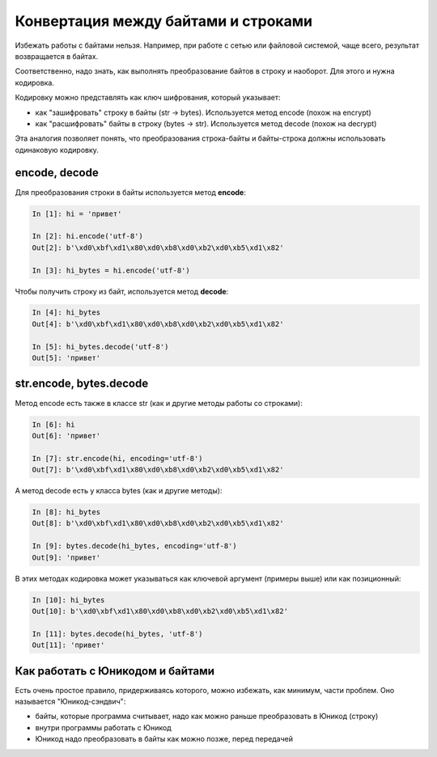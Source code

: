 Конвертация между байтами и строками
------------------------------------

Избежать работы с байтами нельзя. Например, при работе с сетью или
файловой системой, чаще всего, результат возвращается в байтах.

Соответственно, надо знать, как выполнять преобразование байтов в строку
и наоборот. Для этого и нужна кодировка.

Кодировку можно представлять как ключ шифрования, который указывает: 

* как "зашифровать" строку в байты (str -> bytes). Используется метод encode (похож на encrypt) 
* как "расшифровать" байты в строку (bytes -> str). Используется метод decode (похож на decrypt)

Эта аналогия позволяет понять, что преобразования строка-байты и
байты-строка должны использовать одинаковую кодировку.

encode, decode
~~~~~~~~~~~~~~

Для преобразования строки в байты используется метод **encode**:

.. code:: python

    In [1]: hi = 'привет'

    In [2]: hi.encode('utf-8')
    Out[2]: b'\xd0\xbf\xd1\x80\xd0\xb8\xd0\xb2\xd0\xb5\xd1\x82'

    In [3]: hi_bytes = hi.encode('utf-8')

Чтобы получить строку из байт, используется метод **decode**:

.. code:: python

    In [4]: hi_bytes
    Out[4]: b'\xd0\xbf\xd1\x80\xd0\xb8\xd0\xb2\xd0\xb5\xd1\x82'

    In [5]: hi_bytes.decode('utf-8')
    Out[5]: 'привет'

str.encode, bytes.decode
~~~~~~~~~~~~~~~~~~~~~~~~

Метод encode есть также в классе str (как и другие методы работы со
строками):

.. code:: python

    In [6]: hi
    Out[6]: 'привет'

    In [7]: str.encode(hi, encoding='utf-8')
    Out[7]: b'\xd0\xbf\xd1\x80\xd0\xb8\xd0\xb2\xd0\xb5\xd1\x82'

А метод decode есть у класса bytes (как и другие методы):

.. code:: python

    In [8]: hi_bytes
    Out[8]: b'\xd0\xbf\xd1\x80\xd0\xb8\xd0\xb2\xd0\xb5\xd1\x82'

    In [9]: bytes.decode(hi_bytes, encoding='utf-8')
    Out[9]: 'привет'

В этих методах кодировка может указываться как ключевой аргумент
(примеры выше) или как позиционный:

.. code:: python

    In [10]: hi_bytes
    Out[10]: b'\xd0\xbf\xd1\x80\xd0\xb8\xd0\xb2\xd0\xb5\xd1\x82'

    In [11]: bytes.decode(hi_bytes, 'utf-8')
    Out[11]: 'привет'

Как работать с Юникодом и байтами
~~~~~~~~~~~~~~~~~~~~~~~~~~~~~~~~~

Есть очень простое правило, придерживаясь которого, можно избежать, как
минимум, части проблем. Оно называется "Юникод-сэндвич": 

* байты, которые программа считывает, надо как можно раньше преобразовать в Юникод (строку) 
* внутри программы работать с Юникод 
* Юникод надо преобразовать в байты как можно позже, перед передачей


